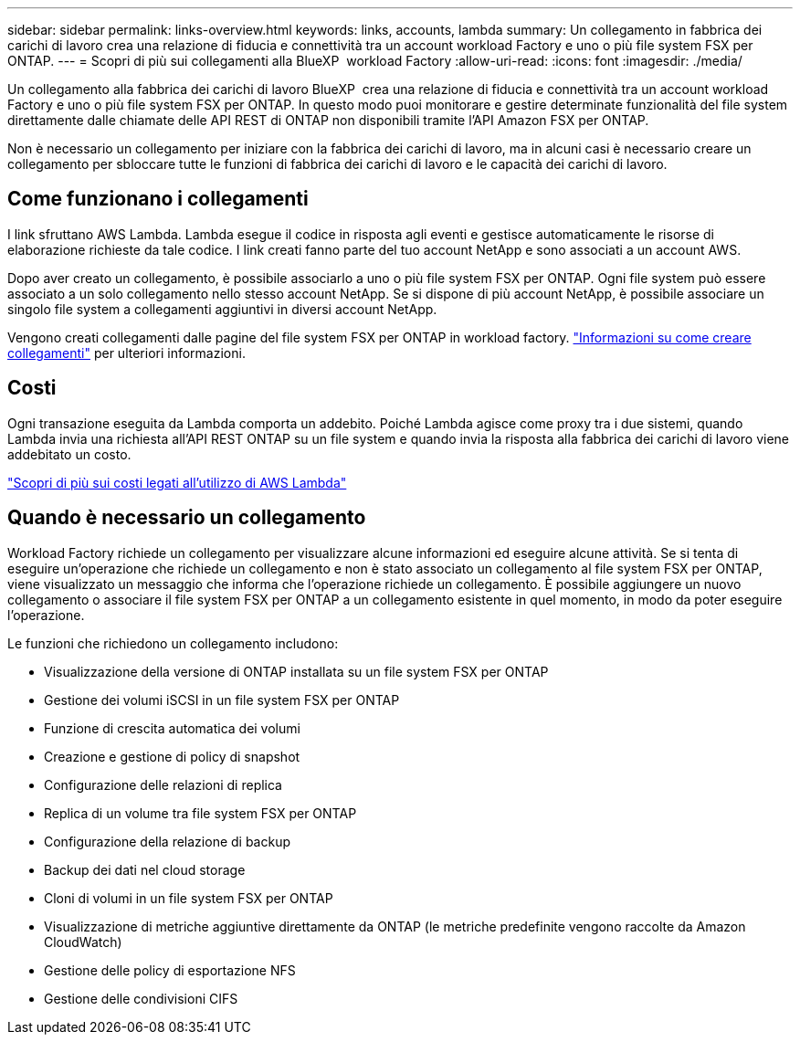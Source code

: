 ---
sidebar: sidebar 
permalink: links-overview.html 
keywords: links, accounts, lambda 
summary: Un collegamento in fabbrica dei carichi di lavoro crea una relazione di fiducia e connettività tra un account workload Factory e uno o più file system FSX per ONTAP. 
---
= Scopri di più sui collegamenti alla BlueXP  workload Factory
:allow-uri-read: 
:icons: font
:imagesdir: ./media/


[role="lead"]
Un collegamento alla fabbrica dei carichi di lavoro BlueXP  crea una relazione di fiducia e connettività tra un account workload Factory e uno o più file system FSX per ONTAP. In questo modo puoi monitorare e gestire determinate funzionalità del file system direttamente dalle chiamate delle API REST di ONTAP non disponibili tramite l'API Amazon FSX per ONTAP.

Non è necessario un collegamento per iniziare con la fabbrica dei carichi di lavoro, ma in alcuni casi è necessario creare un collegamento per sbloccare tutte le funzioni di fabbrica dei carichi di lavoro e le capacità dei carichi di lavoro.



== Come funzionano i collegamenti

I link sfruttano AWS Lambda. Lambda esegue il codice in risposta agli eventi e gestisce automaticamente le risorse di elaborazione richieste da tale codice. I link creati fanno parte del tuo account NetApp e sono associati a un account AWS.

Dopo aver creato un collegamento, è possibile associarlo a uno o più file system FSX per ONTAP. Ogni file system può essere associato a un solo collegamento nello stesso account NetApp. Se si dispone di più account NetApp, è possibile associare un singolo file system a collegamenti aggiuntivi in diversi account NetApp.

Vengono creati collegamenti dalle pagine del file system FSX per ONTAP in workload factory. link:create-link.html["Informazioni su come creare collegamenti"] per ulteriori informazioni.



== Costi

Ogni transazione eseguita da Lambda comporta un addebito. Poiché Lambda agisce come proxy tra i due sistemi, quando Lambda invia una richiesta all'API REST ONTAP su un file system e quando invia la risposta alla fabbrica dei carichi di lavoro viene addebitato un costo.

link:https://aws.amazon.com/lambda/pricing/["Scopri di più sui costi legati all'utilizzo di AWS Lambda"^]



== Quando è necessario un collegamento

Workload Factory richiede un collegamento per visualizzare alcune informazioni ed eseguire alcune attività. Se si tenta di eseguire un'operazione che richiede un collegamento e non è stato associato un collegamento al file system FSX per ONTAP, viene visualizzato un messaggio che informa che l'operazione richiede un collegamento. È possibile aggiungere un nuovo collegamento o associare il file system FSX per ONTAP a un collegamento esistente in quel momento, in modo da poter eseguire l'operazione.

Le funzioni che richiedono un collegamento includono:

* Visualizzazione della versione di ONTAP installata su un file system FSX per ONTAP
* Gestione dei volumi iSCSI in un file system FSX per ONTAP
* Funzione di crescita automatica dei volumi
* Creazione e gestione di policy di snapshot
* Configurazione delle relazioni di replica
* Replica di un volume tra file system FSX per ONTAP
* Configurazione della relazione di backup
* Backup dei dati nel cloud storage
* Cloni di volumi in un file system FSX per ONTAP
* Visualizzazione di metriche aggiuntive direttamente da ONTAP (le metriche predefinite vengono raccolte da Amazon CloudWatch)
* Gestione delle policy di esportazione NFS
* Gestione delle condivisioni CIFS

